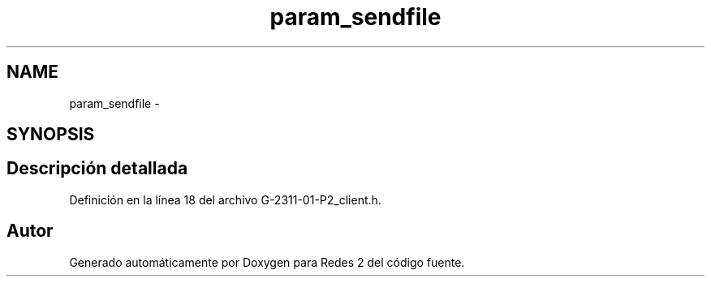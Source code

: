 .TH "param_sendfile" 3 "Domingo, 7 de Mayo de 2017" "Redes 2" \" -*- nroff -*-
.ad l
.nh
.SH NAME
param_sendfile \- 
.SH SYNOPSIS
.br
.PP
.SH "Descripción detallada"
.PP 
Definición en la línea 18 del archivo G\-2311\-01\-P2_client\&.h\&.

.SH "Autor"
.PP 
Generado automáticamente por Doxygen para Redes 2 del código fuente\&.
